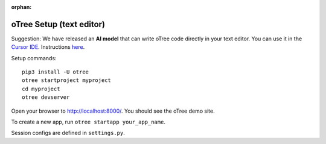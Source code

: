 :orphan:

.. _install-nostudio:

oTree Setup (text editor)
=========================

Suggestion: We have released an **AI model** that can write oTree code
directly in your text editor.
You can use it in the `Cursor IDE <https://www.cursor.com/>`__.
Instructions `here <https://www.otreehub.com/code_assistant/>`__.

Setup commands::

    pip3 install -U otree
    otree startproject myproject
    cd myproject
    otree devserver

Open your browser to `http://localhost:8000/ <http://localhost:8000/>`__.
You should see the oTree demo site.

To create a new app, run ``otree startapp your_app_name``.

Session configs are defined in ``settings.py``.
